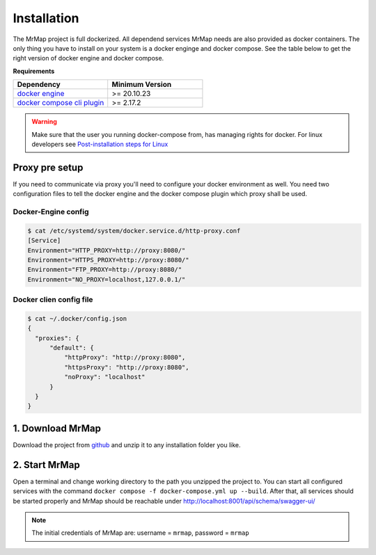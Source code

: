 .. _installation:


============
Installation
============

The MrMap project is full dockerized. All dependend services MrMap needs are also provided as docker containers. The only thing you have to install on your system is a docker enginge and docker compose. See the table below to get the right version of docker engine and docker compose.

**Requirements**

.. list-table::
   :widths: 50 50
   :header-rows: 1

   * - Dependency
     - Minimum Version
   * - `docker engine <https://docs.docker.com/engine/install>`_
     - >= 20.10.23
   * - `docker compose cli plugin <https://docs.docker.com/compose/install>`_
     - >= 2.17.2

.. warning::
    Make sure that the user you running docker-compose from, has managing rights for docker. For linux developers see `Post-installation steps for Linux <https://docs.docker.com/engine/install/linux-postinstall/>`_

Proxy pre setup
===============
If you need to communicate via proxy you'll need to configure your docker environment as well. 
You need two configuration files to tell the docker engine and the docker compose plugin which proxy shall be used.

Docker-Engine config
--------------------

.. code-block:: console

    $ cat /etc/systemd/system/docker.service.d/http-proxy.conf
    [Service]
    Environment="HTTP_PROXY=http://proxy:8080/"
    Environment="HTTPS_PROXY=http://proxy:8080/"
    Environment="FTP_PROXY=http://proxy:8080/"
    Environment="NO_PROXY=localhost,127.0.0.1/"


Docker clien config file
------------------------

.. code-block:: console

    $ cat ~/.docker/config.json
    {
      "proxies": {
          "default": {
              "httpProxy": "http://proxy:8080",
              "httpsProxy": "http://proxy:8080",
              "noProxy": "localhost"
          }
      }
    }


1. Download MrMap
=================

Download the project from `github <https://github.com/mrmap-community/mrmap/archive/refs/heads/master.zip>`_ and unzip it to any installation folder you like.


2. Start MrMap
==============

Open a terminal and change working directory to the path you unzipped the project to. You can start all configured services with the command ``docker compose -f docker-compose.yml up --build``. After that, all services should be started properly and MrMap should be reachable under http://localhost:8001/api/schema/swagger-ui/

.. note::
  The initial credentials of MrMap are: username = ``mrmap``, password = ``mrmap``

